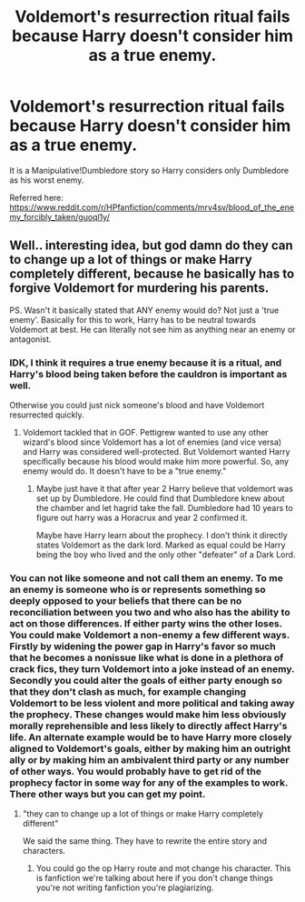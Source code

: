 #+TITLE: Voldemort's resurrection ritual fails because Harry doesn't consider him as a true enemy.

* Voldemort's resurrection ritual fails because Harry doesn't consider him as a true enemy.
:PROPERTIES:
:Author: Aardwarkthe2nd
:Score: 6
:DateUnix: 1618598671.0
:DateShort: 2021-Apr-16
:FlairText: Request
:END:
It is a Manipulative!Dumbledore story so Harry considers only Dumbledore as his worst enemy.

Referred here: [[https://www.reddit.com/r/HPfanfiction/comments/mrv4sv/blood_of_the_enemy_forcibly_taken/guoql1y/]]


** Well.. interesting idea, but god damn do they can to change up a lot of things or make Harry completely different, because he basically has to forgive Voldemort for murdering his parents.

PS. Wasn't it basically stated that ANY enemy would do? Not just a 'true enemy'. Basically for this to work, Harry has to be neutral towards Voldemort at best. He can literally not see him as anything near an enemy or antagonist.
:PROPERTIES:
:Author: daniboyi
:Score: 7
:DateUnix: 1618599596.0
:DateShort: 2021-Apr-16
:END:

*** IDK, I think it requires a true enemy because it is a ritual, and Harry's blood being taken before the cauldron is important as well.

Otherwise you could just nick someone's blood and have Voldemort resurrected quickly.
:PROPERTIES:
:Author: Aardwarkthe2nd
:Score: 3
:DateUnix: 1618600754.0
:DateShort: 2021-Apr-16
:END:

**** Voldemort tackled that in GOF. Pettigrew wanted to use any other wizard's blood since Voldemort has a lot of enemies (and vice versa) and Harry was considered well-protected. But Voldemort wanted Harry specifically because his blood would make him more powerful. So, any enemy would do. It doesn't have to be a "true enemy."
:PROPERTIES:
:Author: Dude_Man_Bro_Sir
:Score: 2
:DateUnix: 1618600958.0
:DateShort: 2021-Apr-16
:END:

***** Maybe just have it that after year 2 Harry believe that voldemort was set up by Dumbledore. He could find that Dumbledore knew about the chamber and let hagrid take the fall. Dumbledore had 10 years to figure out harry was a Horacrux and year 2 confirmed it.

Maybe have Harry learn about the prophecy. I don't think it directly states Voldemort as the dark lord. Marked as equal could be Harry being the boy who lived and the only other "defeater" of a Dark Lord.
:PROPERTIES:
:Author: Glassjoe1337
:Score: 1
:DateUnix: 1618623849.0
:DateShort: 2021-Apr-17
:END:


*** You can not like someone and not call them an enemy. To me an enemy is someone who is or represents something so deeply opposed to your beliefs that there can be no reconciliation between you two and who also has the ability to act on those differences. If either party wins the other loses. You could make Voldemort a non-enemy a few different ways. Firstly by widening the power gap in Harry's favor so much that he becomes a nonissue like what is done in a plethora of crack fics, they turn Voldemort into a joke instead of an enemy. Secondly you could alter the goals of either party enough so that they don't clash as much, for example changing Voldemort to be less violent and more political and taking away the prophecy. These changes would make him less obviously morally reprehensible and less likely to directly affect Harry's life. An alternate example would be to have Harry more closely aligned to Voldemort's goals, either by making him an outright ally or by making him an ambivalent third party or any number of other ways. You would probably have to get rid of the prophecy factor in some way for any of the examples to work. There other ways but you can get my point.
:PROPERTIES:
:Author: mr_Meaty68
:Score: 3
:DateUnix: 1618626434.0
:DateShort: 2021-Apr-17
:END:

**** "they can to change up a lot of things or make Harry completely different"

We said the same thing. They have to rewrite the entire story and characters.
:PROPERTIES:
:Author: daniboyi
:Score: 1
:DateUnix: 1618627151.0
:DateShort: 2021-Apr-17
:END:

***** You could go the op Harry route and mot change his character. This is fanfiction we're talking about here if you don't change things you're not writing fanfiction you're plagiarizing.
:PROPERTIES:
:Author: mr_Meaty68
:Score: 1
:DateUnix: 1618627276.0
:DateShort: 2021-Apr-17
:END:
